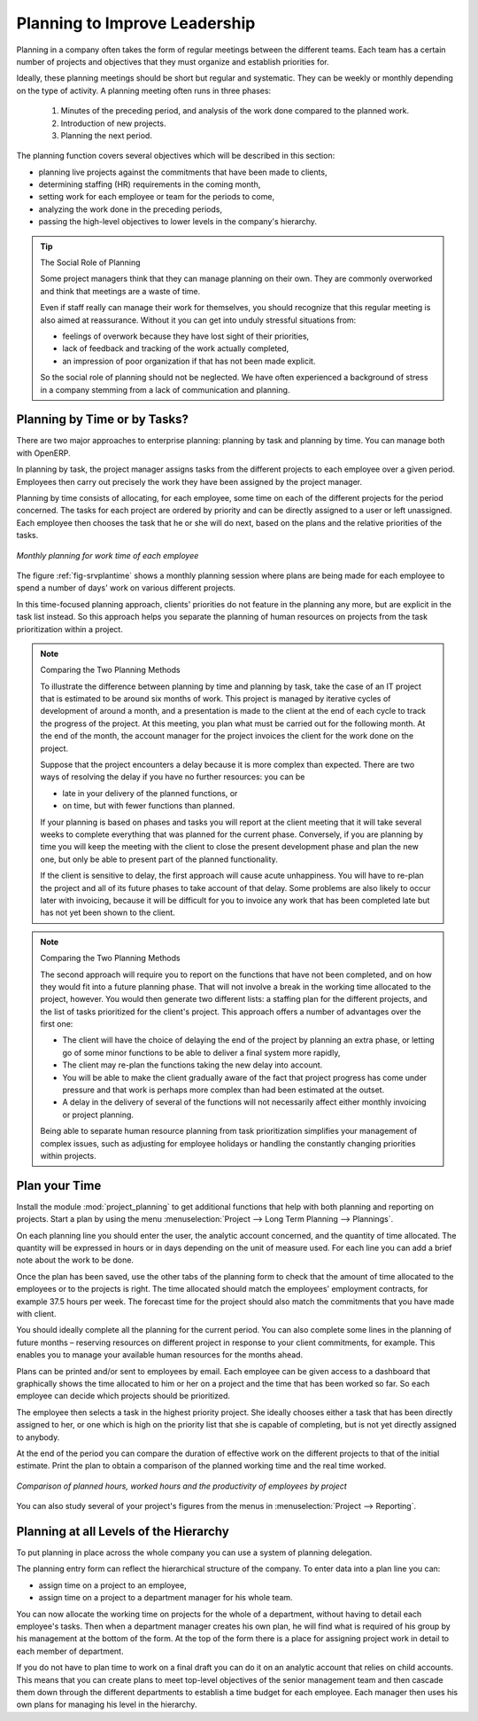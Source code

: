 .. index::
   single: planning
..

Planning to Improve Leadership
==============================

Planning in a company often takes the form of regular meetings between the different teams. Each
team has a certain number of projects and objectives that they must organize and establish
priorities for.

Ideally, these planning meetings should be short but regular and systematic. They can be weekly or
monthly depending on the type of activity. A planning meeting often runs in three phases:

	#. Minutes of the preceding period, and analysis of the work done compared to the planned work.

	#. Introduction of new projects.

	#. Planning the next period.

The planning function covers several objectives which will be described in this section:

* planning live projects against the commitments that have been made to clients,

* determining staffing (HR) requirements in the coming month,

* setting work for each employee or team for the periods to come,

* analyzing the work done in the preceding periods,

* passing the high-level objectives to lower levels in the company's hierarchy.

.. tip:: The Social Role of Planning

	Some project managers think that they can manage planning on their own.
	They are commonly overworked and think that meetings are a waste of time.

	Even if staff really can manage their work for themselves, you should recognize that this regular
	meeting is also aimed at reassurance.
	Without it you can get into unduly stressful situations from:

	* feelings of overwork because they have lost sight of their priorities,

	* lack of feedback and tracking of the work actually completed,

	* an impression of poor organization if that has not been made explicit.

	So the social role of planning should not be neglected. We have often experienced a background of
	stress in a company stemming from a lack of communication and planning.

.. index::
   single: tasks

Planning by Time or by Tasks?
-----------------------------

There are two major approaches to enterprise planning: planning by task and planning by time. You
can manage both with OpenERP.

In planning by task, the project manager assigns tasks from the different projects to each employee
over a given period. Employees then carry out precisely the work they have been assigned by the
project manager.

.. index::
   pair: time; allocation

Planning by time consists of allocating, for each employee, some time on each of the different
projects for the period concerned. The tasks for each project are ordered by priority and can be
directly assigned to a user or left unassigned. Each employee then chooses the task that he or she
will do next, based on the plans and the relative priorities of the tasks.

.. _fig-srvplantime:

.. figure::  images/service_planning_time.png
   :scale: 75
   :align: center

   *Monthly planning for work time of each employee*

The figure :ref:`fig-srvplantime` shows a monthly planning session where plans are being made for each employee to spend a
number of days' work on various different projects.

In this time-focused planning approach, clients' priorities do not feature in the planning any more,
but are explicit in the task list instead. So this approach helps you separate the planning of human
resources on projects from the task prioritization within a project.

.. note:: Comparing the Two Planning Methods

    To illustrate the difference between planning by time and planning by task, take the case of an
    IT project that is estimated to be around six months of work. This project is managed by iterative
    cycles of development of around a month, and a presentation is made to the client at the end of
    each cycle to track the progress of the project. At this meeting, you plan what must be carried
    out for the following month. At the end of the month, the account manager for the project invoices
    the client for the work done on the project.

    Suppose that the project encounters a delay because it is more complex than expected. There are
    two ways of resolving the delay if you have no further resources: you can be

    * late in your delivery of the planned functions, or 

    * on time, but with fewer functions than planned.

    If your planning is based on phases and tasks you will report at the client meeting that it will
    take several weeks to complete everything that was planned for the current phase. Conversely, if
    you are planning by time you will keep the meeting with the client to close the present development
    phase and plan the new one, but only be able to present part of the planned functionality.

    If the client is sensitive to delay, the first approach will cause acute unhappiness. You will have
    to re-plan the project and all of its future phases to take account of that delay. Some problems
    are also likely to occur later with invoicing, because it will be difficult for you to invoice
    any work that has been completed late but has not yet been shown to the client.

.. note:: Comparing the Two Planning Methods

    The second approach will require you to report on the functions that have not been completed, and
    on how they would fit into a future planning phase. That will not involve a break in the
    working time allocated to the project, however. 
    You would then generate two different lists: a staffing plan
    for the different projects, and the list of tasks prioritized for the client's project. This
    approach offers a number of advantages over the first one:

    * The client will have the choice of delaying the end of the project by planning an extra phase,
      or letting go of some minor functions to be able to deliver a final system more rapidly,

    * The client may re-plan the functions taking the new delay into account.

    * You will be able to make the client gradually aware of the fact that project progress has come
      under pressure and that work is perhaps more complex than had been estimated at the outset.

    * A delay in the delivery of several of the functions will not necessarily affect either monthly
      invoicing or project planning.

    Being able to separate human resource planning from task prioritization simplifies your
    management of complex issues, such as adjusting for employee holidays or handling the constantly
    changing priorities within projects.

.. index::
   single: planning; create plan
..

Plan your Time
--------------

Install the module :mod:`project_planning` to get additional functions
that help with both planning and reporting on projects. Start a plan by using the
menu :menuselection:`Project --> Long Term Planning --> Plannings`.

.. index::
   pair: time; allocation

On each planning line you should enter the user, the analytic account concerned, and the quantity of
time allocated. The quantity will be expressed in hours or in days depending on the unit of measure
used. For each line you can add a brief note about the work to be done.

Once the plan has been saved, use the other tabs of the planning form to check that the amount of
time allocated to the employees or to the projects is right. The time allocated should match
the employees' employment contracts, for example 37.5 hours per week. The forecast time for the
project should also match the commitments that you have made with client.

You should ideally complete all the planning for the current period. You can also complete some
lines in the planning of future months – reserving resources on different project in response to
your client commitments, for example. This enables you to manage your available human resources for
the months ahead.

.. index::
   single: module; board_project

Plans can be printed and/or sent to employees by email. 
Each employee can be given access to a dashboard that graphically shows the
time allocated to him or her on a project and the time that has been worked so far. So each employee
can decide which projects should be prioritized.

The employee then selects a task in the highest priority project. She ideally chooses either a task
that has been directly assigned to her, or one which is high on the priority list that she is capable
of completing, but is not yet directly assigned to anybody.

At the end of the period you can compare the duration of effective work on the different projects to
that of the initial estimate. Print the plan to obtain a comparison of the planned working time and
the real time worked.

.. figure::  images/planning_stat.png
   :scale: 75
   :align: center

   *Comparison of planned hours, worked hours and the productivity of employees by project*

You can also study several of your project's figures from the menus in :menuselection:`Project
--> Reporting`.

Planning at all Levels of the Hierarchy
---------------------------------------

.. index::
   single: module; report_analytic_planning_delegate

To put planning in place across the whole company you can use a system of planning delegation.

The planning entry form can reflect the hierarchical
structure of the company. To enter data into a plan line you can:

* assign time on a project to an employee,

* assign time on a project to a department manager for his whole team.

You can now allocate the working time on projects for the whole of a department, without having to
detail each employee's tasks. Then when a department manager creates his own plan, he will find
what is required of his group by his management at the bottom of the form. At the top of the form
there is a place for assigning project work in detail to each member of department.

If you do not have to plan time to work on a final draft you can do it on an analytic account that
relies on child accounts. This means that you can create plans to meet top-level objectives of the
senior management team and then cascade them down through the different departments to establish a
time budget for each employee. Each manager then uses his own plans for managing his level in the
hierarchy.


.. Copyright © Open Object Press. All rights reserved.

.. You may take electronic copy of this publication and distribute it if you don't
.. change the content. You can also print a copy to be read by yourself only.

.. We have contracts with different publishers in different countries to sell and
.. distribute paper or electronic based versions of this book (translated or not)
.. in bookstores. This helps to distribute and promote the OpenERP product. It
.. also helps us to create incentives to pay contributors and authors using author
.. rights of these sales.

.. Due to this, grants to translate, modify or sell this book are strictly
.. forbidden, unless Tiny SPRL (representing Open Object Press) gives you a
.. written authorisation for this.

.. Many of the designations used by manufacturers and suppliers to distinguish their
.. products are claimed as trademarks. Where those designations appear in this book,
.. and Open Object Press was aware of a trademark claim, the designations have been
.. printed in initial capitals.

.. While every precaution has been taken in the preparation of this book, the publisher
.. and the authors assume no responsibility for errors or omissions, or for damages
.. resulting from the use of the information contained herein.

.. Published by Open Object Press, Grand Rosière, Belgium

